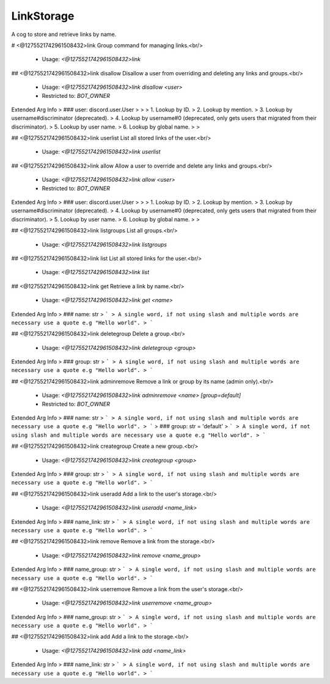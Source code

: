 LinkStorage
===========

A cog to store and retrieve links by name.

# <@1275521742961508432>link
Group command for managing links.<br/>
 - Usage: `<@1275521742961508432>link`


## <@1275521742961508432>link disallow
Disallow a user from overriding and deleting any links and groups.<br/>
 - Usage: `<@1275521742961508432>link disallow <user>`
 - Restricted to: `BOT_OWNER`
Extended Arg Info
> ### user: discord.user.User
> 
> 
>     1. Lookup by ID.
>     2. Lookup by mention.
>     3. Lookup by username#discriminator (deprecated).
>     4. Lookup by username#0 (deprecated, only gets users that migrated from their discriminator).
>     5. Lookup by user name.
>     6. Lookup by global name.
> 
>     


## <@1275521742961508432>link userlist
List all stored links of the user.<br/>
 - Usage: `<@1275521742961508432>link userlist`


## <@1275521742961508432>link allow
Allow a user to override and delete any links and groups.<br/>
 - Usage: `<@1275521742961508432>link allow <user>`
 - Restricted to: `BOT_OWNER`
Extended Arg Info
> ### user: discord.user.User
> 
> 
>     1. Lookup by ID.
>     2. Lookup by mention.
>     3. Lookup by username#discriminator (deprecated).
>     4. Lookup by username#0 (deprecated, only gets users that migrated from their discriminator).
>     5. Lookup by user name.
>     6. Lookup by global name.
> 
>     


## <@1275521742961508432>link listgroups
List all groups.<br/>
 - Usage: `<@1275521742961508432>link listgroups`


## <@1275521742961508432>link list
List all stored links for the user.<br/>
 - Usage: `<@1275521742961508432>link list`


## <@1275521742961508432>link get
Retrieve a link by name.<br/>
 - Usage: `<@1275521742961508432>link get <name>`
Extended Arg Info
> ### name: str
> ```
> A single word, if not using slash and multiple words are necessary use a quote e.g "Hello world".
> ```


## <@1275521742961508432>link deletegroup
Delete a group.<br/>
 - Usage: `<@1275521742961508432>link deletegroup <group>`
Extended Arg Info
> ### group: str
> ```
> A single word, if not using slash and multiple words are necessary use a quote e.g "Hello world".
> ```


## <@1275521742961508432>link adminremove
Remove a link or group by its name (admin only).<br/>
 - Usage: `<@1275521742961508432>link adminremove <name> [group=default]`
 - Restricted to: `BOT_OWNER`
Extended Arg Info
> ### name: str
> ```
> A single word, if not using slash and multiple words are necessary use a quote e.g "Hello world".
> ```
> ### group: str = 'default'
> ```
> A single word, if not using slash and multiple words are necessary use a quote e.g "Hello world".
> ```


## <@1275521742961508432>link creategroup
Create a new group.<br/>
 - Usage: `<@1275521742961508432>link creategroup <group>`
Extended Arg Info
> ### group: str
> ```
> A single word, if not using slash and multiple words are necessary use a quote e.g "Hello world".
> ```


## <@1275521742961508432>link useradd
Add a link to the user's storage.<br/>
 - Usage: `<@1275521742961508432>link useradd <name_link>`
Extended Arg Info
> ### name_link: str
> ```
> A single word, if not using slash and multiple words are necessary use a quote e.g "Hello world".
> ```


## <@1275521742961508432>link remove
Remove a link from the storage.<br/>
 - Usage: `<@1275521742961508432>link remove <name_group>`
Extended Arg Info
> ### name_group: str
> ```
> A single word, if not using slash and multiple words are necessary use a quote e.g "Hello world".
> ```


## <@1275521742961508432>link userremove
Remove a link from the user's storage.<br/>
 - Usage: `<@1275521742961508432>link userremove <name_group>`
Extended Arg Info
> ### name_group: str
> ```
> A single word, if not using slash and multiple words are necessary use a quote e.g "Hello world".
> ```


## <@1275521742961508432>link add
Add a link to the storage.<br/>
 - Usage: `<@1275521742961508432>link add <name_link>`
Extended Arg Info
> ### name_link: str
> ```
> A single word, if not using slash and multiple words are necessary use a quote e.g "Hello world".
> ```


